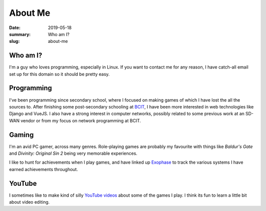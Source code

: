 About Me
=========

:date: 2019-05-18
:summary: Who am I?
:slug: about-me

Who am I?
----------

I'm a guy who loves programming, especially in Linux. If you want to contact me
for any reason, I have catch-all email set up for this domain so it should be
pretty easy.


Programming
------------

I've been programming since secondary school, where I focused on making games
of which I have lost the all the sources to. After finishing some
post-secondary schooling at BCIT_, I have been more interested in web
technologies like Django and VueJS. I also have a strong interest in computer
networks, possibly related to some previous work at an SD-WAN vendor or from my
focus on network programming at BCIT.

Gaming
-------

I'm an avid PC gamer, across many genres. Role-playing games are probably my
favourite with things like *Baldur's Gate* and *Divinity: Original Sin 2* being
very memorable experiences.

I like to hunt for achievements when I play games, and have linked up Exophase_
to track the various systems I have earned achievements throughout.

|achievements_image|_


YouTube
--------

I sometimes like to make kind of silly `YouTube videos`_ about some of the
games I play. I think its fun to learn a little bit about video editing.

.. _BCIT: https://www.bcit.ca/
.. _YouTube videos: https://www.youtube.com/channel/UCYFRJqnrSddXDQCKOZbPd7g
.. _Exophase: https://www.exophase.com/
.. |achievements_image| image:: https://card.exophase.com/2/0/37574.png
.. _achievements_image: https://www.exophase.com/user/rhakyr/
